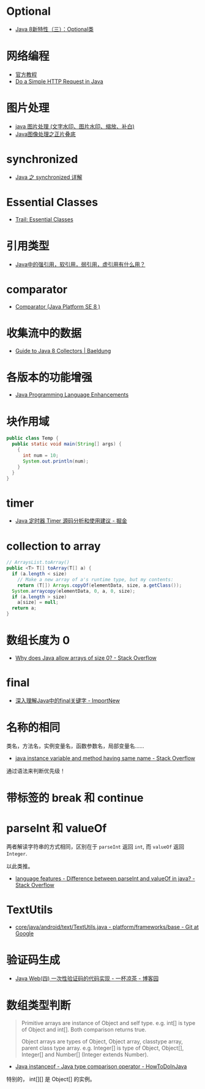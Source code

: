* Optional
  + [[https://lw900925.github.io/java/java8-optional.html][Java 8新特性（三）：Optional类]]

* 网络编程
  + [[https://docs.oracle.com/javase/tutorial/networking/overview/index.html][官方教程]]
  + [[https://www.baeldung.com/java-http-request][Do a Simple HTTP Request in Java]]

* 图片处理
  + [[https://www.cnblogs.com/XL-Liang/archive/2011/12/14/2287566.html][java 图片处理 (文字水印、图片水印、缩放、补白)]]
  + [[https://segmentfault.com/a/1190000011388060][Java图像处理之正片叠底]]

* synchronized
  + [[https://juejin.im/post/594a24defe88c2006aa01f1c][Java 之 synchronized 详解]]

* Essential Classes
  + [[https://docs.oracle.com/javase/tutorial/essential/index.html][Trail: Essential Classes]]

* 引用类型
  + [[https://www.zhihu.com/question/37401125][Java中的强引用，软引用，弱引用，虚引用有什么用？]]

* comparator
  + [[https://docs.oracle.com/javase/8/docs/api/java/util/Comparator.html][Comparator (Java Platform SE 8 )]]

* 收集流中的数据
  + [[https://www.baeldung.com/java-8-collectors][Guide to Java 8 Collectors | Baeldung]]
* 各版本的功能增强
  + [[https://docs.oracle.com/javase/8/docs/technotes/guides/language/enhancements.html][Java Programming Language Enhancements]]

* 块作用域
  #+BEGIN_SRC java
    public class Temp {
      public static void main(String[] args) {
        {
          int num = 10;
          System.out.println(num);
        }
      }
    }
  #+END_SRC

* timer
  + [[https://juejin.im/post/5a352303f265da43294e1f52][Java 定时器 Timer 源码分析和使用建议 - 掘金]]

* collection to array
  #+BEGIN_SRC java
    // ArraysList.toArray()
    public <T> T[] toArray(T[] a) {
      if (a.length < size)
        // Make a new array of a's runtime type, but my contents:
        return (T[]) Arrays.copyOf(elementData, size, a.getClass());
      System.arraycopy(elementData, 0, a, 0, size);
      if (a.length > size)
        a[size] = null;
      return a;
    }
  #+END_SRC

* 数组长度为 0
  + [[https://stackoverflow.com/questions/4612471/why-does-java-allow-arrays-of-size-0][Why does Java allow arrays of size 0? - Stack Overflow]]

* final
  + [[http://www.importnew.com/7553.html][深入理解Java中的final关键字 - ImportNew]]

* 名称的相同
  类名，方法名，实例变量名，函数参数名，局部变量名......

  + [[https://stackoverflow.com/questions/9960560/java-instance-variable-and-method-having-same-name][java instance variable and method having same name - Stack Overflow]]

  通过语法来判断优先级！

* 带标签的 break 和 continue
  
* parseInt 和 valueOf
  两者解读字符串的方式相同，区别在于 ~parseInt~ 返回 ~int~, 而 ~valueOf~ 返回 ~Integer~.

  以此类推。

  + [[https://stackoverflow.com/questions/508665/difference-between-parseint-and-valueof-in-java][language features - Difference between parseInt and valueOf in java? - Stack Overflow]]

* TextUtils
  + [[https://android.googlesource.com/platform/frameworks/base/+/master/core/java/android/text/TextUtils.java][core/java/android/text/TextUtils.java - platform/frameworks/base - Git at Google]]

* 验证码生成
  + [[https://www.cnblogs.com/whgk/p/6426072.html][Java Web(四) 一次性验证码的代码实现 - 一杯凉茶 - 博客园]]
* 数组类型判断
  #+BEGIN_QUOTE
  Primitive arrays are instance of Object and self type. e.g. int[] is type of Object and int[]. Both comparison returns true.

  Object arrays are types of Object, Object array, classtype array, parent class type array. 
  e.g. Integer[] is type of Object, Object[], Integer[] and Number[] (Integer extends Number).
  #+END_QUOTE
  + [[https://howtodoinjava.com/oops/java-instanceof/][Java instanceof - Java type comparison operator - HowToDoInJava]]
  
  特别的， int[][] 是 Object[] 的实例。

